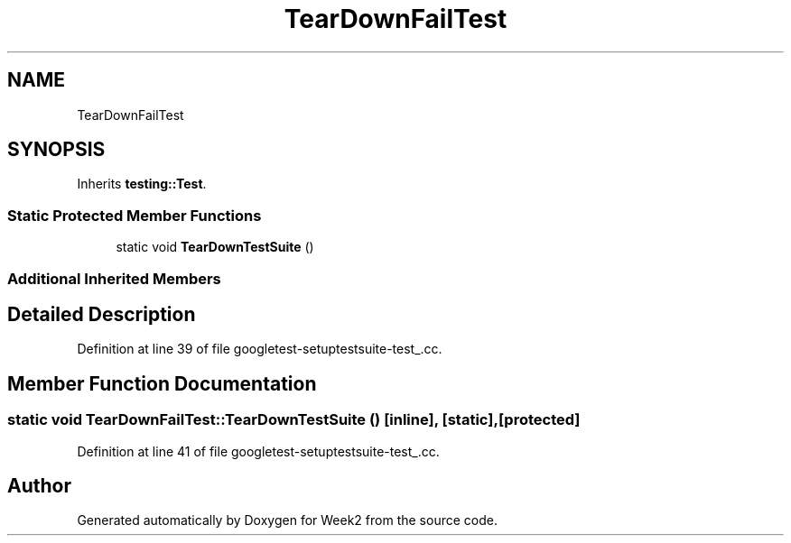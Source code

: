 .TH "TearDownFailTest" 3 "Tue Sep 12 2023" "Week2" \" -*- nroff -*-
.ad l
.nh
.SH NAME
TearDownFailTest
.SH SYNOPSIS
.br
.PP
.PP
Inherits \fBtesting::Test\fP\&.
.SS "Static Protected Member Functions"

.in +1c
.ti -1c
.RI "static void \fBTearDownTestSuite\fP ()"
.br
.in -1c
.SS "Additional Inherited Members"
.SH "Detailed Description"
.PP 
Definition at line 39 of file googletest\-setuptestsuite\-test_\&.cc\&.
.SH "Member Function Documentation"
.PP 
.SS "static void TearDownFailTest::TearDownTestSuite ()\fC [inline]\fP, \fC [static]\fP, \fC [protected]\fP"

.PP
Definition at line 41 of file googletest\-setuptestsuite\-test_\&.cc\&.

.SH "Author"
.PP 
Generated automatically by Doxygen for Week2 from the source code\&.
